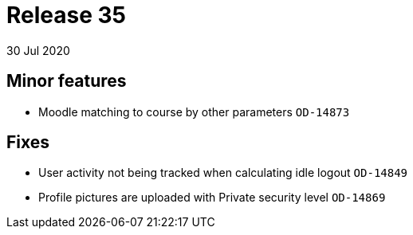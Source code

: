 = Release 35
30 Jul 2020


== Minor features

* Moodle matching to course by other parameters `OD-14873`

== Fixes

* User activity not being tracked when calculating idle logout
`OD-14849`
* Profile pictures are uploaded with Private security level `OD-14869`

